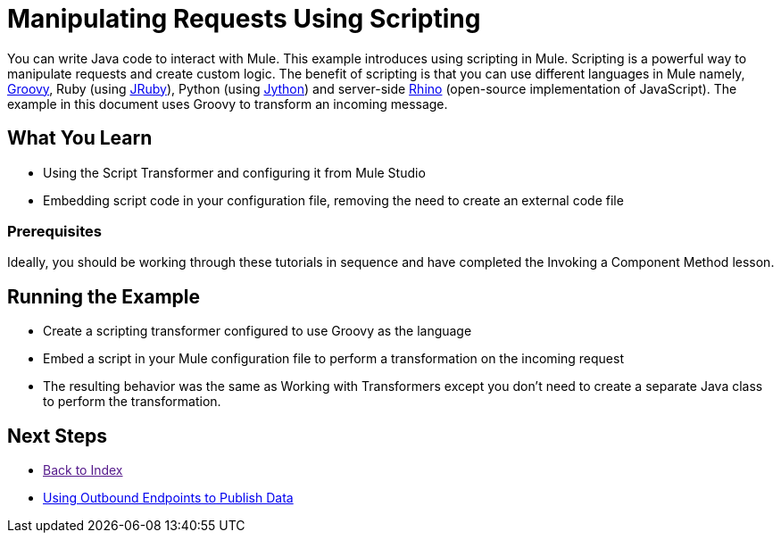 = Manipulating Requests Using Scripting

You can write Java code to interact with Mule. This example introduces using scripting in Mule. Scripting is a powerful way to manipulate requests and create custom logic. The benefit of scripting is that you can use different languages in Mule namely, link:http://www.groovy-lang.org/[Groovy], Ruby (using link:http://jruby.org[JRuby]), Python (using link:http://jython.org[Jython]) and server-side link:http://www.mozilla.org/rhino[Rhino] (open-source implementation of JavaScript). The example in this document uses Groovy to transform an incoming message.

== What You  Learn

* Using the Script Transformer and configuring it from Mule Studio
* Embedding script code in your configuration file, removing the need to create an external code file

=== Prerequisites

Ideally, you should be working through these tutorials in sequence and have completed the Invoking a Component Method lesson.

== Running the Example

* Create a scripting transformer configured to use Groovy as the language
* Embed a script in your Mule configuration file to perform a transformation on the incoming request
* The resulting behavior was the same as Working with Transformers except you don't need to create a separate Java class to perform the transformation.

== Next Steps

* link:[Back to Index] 
* link:using-outbound-endpoints-to-publish-data[Using Outbound Endpoints to Publish Data]
